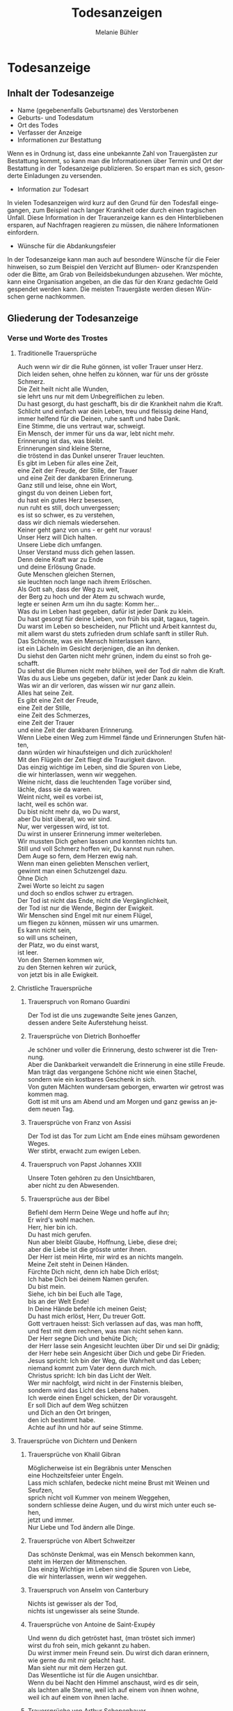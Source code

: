 #+TITLE: Todesanzeigen
#+AUTHOR: Melanie Bühler

#+LANGUAGE: de

#+LATEX_CLASS_OPTIONS: [ngerman,a4paper,11pt]
#+LATEX_HEADER: \usepackage{ngerman}

* Todesanzeige

** Inhalt der Todesanzeige

   #+ATTR_LATEX: :width \textwidth
   #+ATTR_LATEX: :placement [H]
   [[file:Bilder/MusterTodesanzeige.png]]

   - Name (gegebenenfalls Geburtsname) des Verstorbenen
   - Geburts- und Todesdatum
   - Ort des Todes
   - Verfasser der Anzeige
   - Informationen zur Bestattung

   Wenn es in Ordnung ist, dass eine unbekannte Zahl von Trauergästen zur
   Bestattung kommt, so kann man die Informationen über Termin und Ort
   der Bestattung in der Todesanzeige publizieren. So erspart man es
   sich, gesonderte Einladungen zu versenden.

   - Information zur Todesart

   In vielen Todesanzeigen wird kurz auf den Grund für den Todesfall
   eingegangen, zum Beispiel nach langer Krankheit oder durch einen
   tragischen Unfall. Diese Information in der Traueranzeige kann es den
   Hinterbliebenen ersparen, auf Nachfragen reagieren zu müssen, die
   nähere Informationen einfordern.

   - Wünsche für die Abdankungsfeier

   In der Todesanzeige kann man auch auf besondere Wünsche für die Feier
   hinweisen, so zum Beispiel den Verzicht auf Blumen- oder Kranzspenden
   oder die Bitte, am Grab von Beileidsbekundungen abzusehen. Wer möchte,
   kann eine Organisation angeben, an die das für den Kranz gedachte Geld
   gespendet werden kann. Die meisten Trauergäste werden diesen Wünschen
   gerne nachkommen.

** Gliederung der Todesanzeige

*** Verse und Worte des Trostes

**** Traditionelle Trauersprüche

     #+BEGIN_VERSE
     Auch wenn wir dir die Ruhe gönnen, ist voller Trauer unser Herz.
     Dich leiden sehen, ohne helfen zu können, war für uns der grösste Schmerz.
     #+END_VERSE

     #+BEGIN_VERSE
     Die Zeit heilt nicht alle Wunden,
     sie lehrt uns nur mit dem Unbegreiflichen zu leben.
     #+END_VERSE

     #+BEGIN_VERSE
     Du hast gesorgt, du hast geschafft, bis dir die Krankheit nahm die Kraft.
     Schlicht und einfach war dein Leben, treu und fleissig deine Hand,
     immer helfend für die Deinen, ruhe sanft und habe Dank.
     #+END_VERSE

     #+BEGIN_VERSE
     Eine Stimme, die uns vertraut war, schweigt.
     Ein Mensch, der immer für uns da war, lebt nicht mehr.
     Erinnerung ist das, was bleibt.
     #+END_VERSE

     #+BEGIN_VERSE
     Erinnerungen sind kleine Sterne,
     die tröstend in das Dunkel unserer Trauer leuchten.
     #+END_VERSE

     #+BEGIN_VERSE
     Es gibt im Leben für alles eine Zeit,
     eine Zeit der Freude, der Stille, der Trauer
     und eine Zeit der dankbaren Erinnerung.
     #+END_VERSE

     #+BEGIN_VERSE
     Ganz still und leise, ohne ein Wort,
     gingst du von deinen Lieben fort,
     du hast ein gutes Herz besessen,
     nun ruht es still, doch unvergessen;
     es ist so schwer, es zu verstehen,
     dass wir dich niemals wiedersehen.
     #+END_VERSE

     #+BEGIN_VERSE
     Keiner geht ganz von uns - er geht nur voraus!
     #+END_VERSE

     #+BEGIN_VERSE
     Unser Herz will Dich halten.
     Unsere Liebe dich umfangen.
     Unser Verstand muss dich gehen lassen.
     Denn deine Kraft war zu Ende
     und deine Erlösung Gnade.
     #+END_VERSE

     #+BEGIN_VERSE
     Gute Menschen gleichen Sternen,
     sie leuchten noch lange nach ihrem Erlöschen.
     #+END_VERSE

     #+BEGIN_VERSE
     Als Gott sah, dass der Weg zu weit,
     der Berg zu hoch und der Atem zu schwach wurde,
     legte er seinen Arm um ihn du sagte: Komm her...
     #+END_VERSE

     #+BEGIN_VERSE
     Was du im Leben hast gegeben, dafür ist jeder Dank zu klein.
     Du hast gesorgt für deine Lieben, von früh bis spät, tagaus, tagein.
     Du warst im Leben so bescheiden, nur Pflicht und Arbeit kanntest du,
     mit allem warst du stets zufrieden drum schlafe sanft in stiller Ruh.
     #+END_VERSE

     #+BEGIN_VERSE
     Das Schönste, was ein Mensch hinterlassen kann,
     ist ein Lächeln im Gesicht derjenigen, die an ihn denken.
     #+END_VERSE

     #+BEGIN_VERSE
     Du siehst den Garten nicht mehr grünen, indem du einst so froh geschafft.
     Du siehst die Blumen nicht mehr blühen, weil der Tod dir nahm die Kraft.
     Was du aus Liebe uns gegeben, dafür ist jeder Dank zu klein.
     Was wir an dir verloren, das wissen wir nur ganz allein.
     #+END_VERSE

     #+BEGIN_VERSE
     Alles hat seine Zeit.
     Es gibt eine Zeit der Freude,
     eine Zeit der Stille,
     eine Zeit des Schmerzes,
     eine Zeit der Trauer
     und eine Zeit der dankbaren Erinnerung.
     #+END_VERSE

     #+BEGIN_VERSE
     Wenn Liebe einen Weg zum Himmel fände und Erinnerungen Stufen hätten,
     dann würden wir hinaufsteigen und dich zurückholen!
     #+END_VERSE

     #+BEGIN_VERSE
     Mit den Flügeln der Zeit fliegt die Traurigkeit davon.
     #+END_VERSE

     #+BEGIN_VERSE
     Das einzig wichtige im Leben, sind die Spuren von Liebe,
     die wir hinterlassen, wenn wir weggehen.
     #+END_VERSE

     #+BEGIN_VERSE
     Weine nicht, dass die leuchtenden Tage vorüber sind,
     lächle, dass sie da waren.
     #+END_VERSE

     #+BEGIN_VERSE
     Weint nicht, weil es vorbei ist,
     lacht, weil es schön war.
     #+END_VERSE

     #+BEGIN_VERSE
     Du bist nicht mehr da, wo Du warst,
     aber Du bist überall, wo wir sind.
     #+END_VERSE

     #+BEGIN_VERSE
     Nur, wer vergessen wird, ist tot.
     Du wirst in unserer Erinnerung immer weiterleben.
     #+END_VERSE

     #+BEGIN_VERSE
     Wir mussten Dich gehen lassen und konnten nichts tun.
     Still und voll Schmerz hoffen wir, Du kannst nun ruhen.
     #+END_VERSE

     #+BEGIN_VERSE
     Dem Auge so fern, dem Herzen ewig nah.
     #+END_VERSE

     #+BEGIN_VERSE
     Wenn man einen geliebten Menschen verliert,
     gewinnt man einen Schutzengel dazu.
     #+END_VERSE

     #+BEGIN_VERSE
     Ohne Dich
     Zwei Worte so leicht zu sagen
     und doch so endlos schwer zu ertragen.
     #+END_VERSE

     #+BEGIN_VERSE
     Der Tod ist nicht das Ende, nicht die Vergänglichkeit,
     der Tod ist nur die Wende, Beginn der Ewigkeit.
     #+END_VERSE

     #+BEGIN_VERSE
     Wir Menschen sind Engel mit nur einem Flügel,
     um fliegen zu können, müssen wir uns umarmen.
     #+END_VERSE

     #+BEGIN_VERSE
     Es kann nicht sein,
     so will uns scheinen,
     der Platz, wo du einst warst,
     ist leer.
     #+END_VERSE

     #+BEGIN_VERSE
     Von den Sternen kommen wir,
     zu den Sternen kehren wir zurück,
     von jetzt bis in alle Ewigkeit.
     #+END_VERSE

**** Christliche Trauersprüche

***** Trauerspruch von Romano Guardini

      #+BEGIN_VERSE
      Der Tod ist die uns zugewandte Seite jenes Ganzen,
      dessen andere Seite Auferstehung heisst.
      #+END_VERSE

***** Trauersprüche von Dietrich Bonhoeffer

      #+BEGIN_VERSE
      Je schöner und voller die Erinnerung, desto schwerer ist die Trennung.
      Aber die Dankbarkeit verwandelt die Erinnerung in eine stille Freude.
      Man trägt das vergangene Schöne nicht wie einen Stachel,
      sondern wie ein kostbares Geschenk in sich.
      #+END_VERSE

      #+BEGIN_VERSE
      Von guten Mächten wundersam geborgen, erwarten wir getrost was kommen mag.
      Gott ist mit uns am Abend und am Morgen und ganz gewiss an jedem neuen Tag.
      #+END_VERSE

***** Trauersprüche von Franz von Assisi

      #+BEGIN_VERSE
      Der Tod ist das Tor zum Licht am Ende eines mühsam gewordenen Weges.
      #+END_VERSE

      #+BEGIN_VERSE
      Wer stirbt, erwacht zum ewigen Leben.
      #+END_VERSE

***** Trauerspruch von Papst Johannes XXIII

      #+BEGIN_VERSE
      Unsere Toten gehören zu den Unsichtbaren,
      aber nicht zu den Abwesenden.
      #+END_VERSE

***** Trauersprüche aus der Bibel

      #+BEGIN_VERSE
      Befiehl dem Herrn Deine Wege und hoffe auf ihn;
      Er wird's wohl machen.
      #+END_VERSE

      #+BEGIN_VERSE
      Herr, hier bin ich.
      Du hast mich gerufen.
      #+END_VERSE

      #+BEGIN_VERSE
      Nun aber bleibt Glaube, Hoffnung, Liebe, diese drei;
      aber die Liebe ist die grösste unter ihnen.
      #+END_VERSE

      #+BEGIN_VERSE
      Der Herr ist mein Hirte, mir wird es an nichts mangeln.
      #+END_VERSE

      #+BEGIN_VERSE
      Meine Zeit steht in Deinen Händen.
      #+END_VERSE

      #+BEGIN_VERSE
      Fürchte Dich nicht, denn ich habe Dich erlöst;
      Ich habe Dich bei deinem Namen gerufen.
      Du bist mein.
      #+END_VERSE

      #+BEGIN_VERSE
      Siehe, ich bin bei Euch alle Tage,
      bis an der Welt Ende!
      #+END_VERSE

      #+BEGIN_VERSE
      In Deine Hände befehle ich meinen Geist;
      Du hast mich erlöst, Herr, Du treuer Gott.
      #+END_VERSE

      #+BEGIN_VERSE
      Gott vertrauen heisst: Sich verlassen auf das, was man hofft,
      und fest mit dem rechnen, was man nicht sehen kann.
      #+END_VERSE

      #+BEGIN_VERSE
      Der Herr segne Dich und behüte Dich;
      der Herr lasse sein Angesicht leuchten über Dir und sei Dir gnädig;
      der Herr hebe sein Angesicht über Dich und gebe Dir Frieden.
      #+END_VERSE

      #+BEGIN_VERSE
      Jesus spricht: Ich bin der Weg, die Wahrheit und das Leben;
      niemand kommt zum Vater denn durch mich.
      #+END_VERSE

      #+BEGIN_VERSE
      Christus spricht: Ich bin das Licht der Welt.
      #+END_VERSE

      #+BEGIN_VERSE
      Wer mir nachfolgt, wird nicht in der Finsternis bleiben,
      sondern wird das Licht des Lebens haben.
      #+END_VERSE

      #+BEGIN_VERSE
      Ich werde einen Engel schicken, der Dir vorausgeht.
      Er soll Dich auf dem Weg schützen
      und Dich an den Ort bringen,
      den ich bestimmt habe.
      Achte auf ihn und hör auf seine Stimme.
      #+END_VERSE

**** Trauersprüche von Dichtern und Denkern

***** Trauersprüche von Khalil Gibran

      #+BEGIN_VERSE
      Möglicherweise ist ein Begräbnis unter Menschen
      eine Hochzeitsfeier unter Engeln.
      #+END_VERSE

      #+BEGIN_VERSE
      Lass mich schlafen, bedecke nicht meine Brust mit Weinen und Seufzen,
      sprich nicht voll Kummer von meinem Weggehen,
      sondern schliesse deine Augen, und du wirst mich unter euch sehen,
      jetzt und immer.
      #+END_VERSE

      #+BEGIN_VERSE
      Nur Liebe und Tod ändern alle Dinge.
      #+END_VERSE

***** Trauersprüche von Albert Schweitzer

      #+BEGIN_VERSE
      Das schönste Denkmal, was ein Mensch bekommen kann,
      steht im Herzen der Mitmenschen.
      #+END_VERSE

      #+BEGIN_VERSE
      Das einzig Wichtige im Leben sind die Spuren von Liebe,
      die wir hinterlassen, wenn wir weggehen.
      #+END_VERSE

***** Trauerspruch von Anselm von Canterbury

      #+BEGIN_VERSE
      Nichts ist gewisser als der Tod,
      nichts ist ungewisser als seine Stunde.
      #+END_VERSE

***** Trauersprüche von Antoine de Saint-Exupéy

      #+BEGIN_VERSE
      Und wenn du dich getröstet hast, (man tröstet sich immer)
      wirst du froh sein, mich gekannt zu haben.
      Du wirst immer mein Freund sein. Du wirst dich daran erinnern,
      wie gerne du mit mir gelacht hast.
      #+END_VERSE

      #+BEGIN_VERSE
      Man sieht nur mit dem Herzen gut.
      Das Wesentliche ist für die Augen unsichtbar.
      #+END_VERSE

      #+BEGIN_VERSE
      Wenn du bei Nacht den Himmel anschaust, wird es dir sein,
      als lachten alle Sterne, weil ich auf einem von ihnen wohne,
      weil ich auf einem von ihnen lache.
      #+END_VERSE

***** Trauersprüche von Arthur Schopenhauer

      #+BEGIN_VERSE
      Ich glaube, dass wenn der Tod unsere Augen schliesst,
      wir in einem Lichte stehen,
      von welchem unser Sonnenlicht nur der Schatten ist.
      #+END_VERSE

      #+BEGIN_VERSE
      Beim Abschiednehmen kommt ein Moment,
      in dem man die Trauer so stark vorausfühlt,
      dass der geliebte Mensch schon nicht mehr bei einem ist.
      #+END_VERSE

***** Trauersprüche von Aurelius Augustinus

      #+BEGIN_VERSE
      Unsere Toten sind nicht abwesend, sondern nur unsichtbar.
      Sie schauen mit ihren Augen voller Licht in unsere Augen voller Trauer.
      #+END_VERSE

      #+BEGIN_VERSE
      Auferstehung ist unser Glaube,
      Wiedersehen unsere Hoffnung,
      Gedenken unsere Liebe.
      #+END_VERSE

      #+BEGIN_VERSE
      Ihr, die ihr mich so geliebt habt,
      sehet nicht auf das Leben, das ich beendet habe,
      sondern auf das, welches ich beginne.
      #+END_VERSE

***** Trauerspruch von Berthold Auerbach

      #+BEGIN_VERSE
      Für einen Vater, dessen Kind stirbt, stirbt die Zukunft.
      Für ein Kind, dessen Eltern sterben, stirbt die Vergangenheit.
      #+END_VERSE

***** Trauerspruch von Christian Friedrich Hebbel

      #+BEGIN_VERSE
      Die Hoffnung ist wie ein Sonnenstrahl, der in ein trauriges Herz dringt.
      Öffne es weit und lass sie hinein.
      #+END_VERSE

***** Trauerspruch von Christian Fürchtegott Gellert

      #+BEGIN_VERSE
      Lebe, wie du, wenn du stirbst, wünschen wirst, gelebt zu haben.
      #+END_VERSE

***** Trauerspruch von Ernest Hemingway

      #+BEGIN_VERSE
      Nur wenige Menschen sind wirklich lebendig.
      Und die, die es sind, sterben nie.
      Es zählt nicht, dass sie nicht mehr da sind.
      Niemand, den man wirklich liebt, ist jemals tot.
      #+END_VERSE

***** Trauerspruch von Franz Kafka

      #+BEGIN_VERSE
      Man sieht die Sonne langsam untergehen und erschrickt doch,
      wenn es plötzlich dunkel ist.
      #+END_VERSE

***** Trauersprüche von Immanuel Kant

      #+BEGIN_VERSE
      Wer im Gedächtnis seiner Lieben lebt,
      der ist nicht tot, der ist nur fern;
      tot ist nur, wer vergessen wird.
      #+END_VERSE

      #+BEGIN_VERSE
      Den Tod fürchten die am wenigsten,
      deren Leben am meisten Wert hat.
      #+END_VERSE

***** Trauersprüche von Johann Wolfgang von Goethe

      #+BEGIN_VERSE
      Was man tief in seinem Herzen besitzt,
      kann man nicht durch den Tod verlieren.
      #+END_VERSE

      #+BEGIN_VERSE
      Wir hoffen immer, und in allen Dingen ist besser hoffen als verzweifeln.
      #+END_VERSE

      #+BEGIN_VERSE
      Eines Morgens wachst du nicht mehr auf.
      Die Vögel singen, wie sie gestern sangen.
      Nichts ändert diesen neuen Tagesablauf.
      Nur du bist fortgegangen.
      Du bist nun frei und unsere Tränen wünschen dir Glück.
      #+END_VERSE

      #+BEGIN_VERSE
      Es ist eine Ferne, die war, von der wir kommen.
      Es ist eine Ferne, die sein wird, zu der wir gehen.
      #+END_VERSE

      #+BEGIN_VERSE
      Ach! Ich bin des Treibens müde!
      Was soll all der Schmerz und Lust?
      Süsser Friede! Komm, ach komm in meine Brust!
      #+END_VERSE

      #+BEGIN_VERSE
      Ich bin bei Dir,
      du seist auch noch so ferne,
      du bist mir nah!
      Die Sonne sinkt,
      bald leuchten mir die Sterne.
      O wärst Du da!
      #+END_VERSE

***** Trauerspruch von William Shakespeare

      #+BEGIN_VERSE
      Wir sind vom gleichen Stoff, aus dem die Träume sind
      und unser kurzes Leben ist eingebettet in einen langen Schlaf.
      #+END_VERSE

***** Trauersprüche von Laotse

      #+BEGIN_VERSE
      Ich bin von euch gegangen,
      nur für einen kurzen Augenblick und garnicht weit.
      Wenn ihr dahin kommt, wohin ich gegangen bin,
      werdet ihr euch fragen, warum ihr geweint habt.
      #+END_VERSE

      #+BEGIN_VERSE
      Was die Raupe Ende der Welt nennt,
      nennt der Rest der Welt Schmetterling.
      #+END_VERSE

***** Trauerspruch von Emmanuel Geibel

      #+BEGIN_VERSE
      Ein ewig Rätsel ist das Leben,
      und ein Geheimnis bleibt der Tod.
      #+END_VERSE

***** Trauerspruch von Jean-Paul

      #+BEGIN_VERSE
      Die Erinnerung ist das einzige Paradies,
      aus dem wir nicht vertrieben werden können.
      #+END_VERSE

***** Trauerspruch von Thomas Mann

      #+BEGIN_VERSE
      Die Bande der Liebe werden mit dem Tod nicht durchschnitten.
      #+END_VERSE

**** Buddhistische Trauersprüche

***** Buddhistischer Trauerspruch von Rabindranath Tagore

      #+BEGIN_VERSE
      Ich kam an deine Küste als ein Fremdling,
      ich wohnte in deinem Haus als ein Gast,
      ich verlasse deine Schwelle als ein Freund,
      meine Erde.
      #+END_VERSE

***** Buddhistischer Trauerspruch von Mahatma Gandhi

      #+BEGIN_VERSE
      Wer einen Fluss überquert,
      muss die eine Seite verlassen.
      #+END_VERSE

***** Buddhistische Trauergedichte

      #+BEGIN_VERSE
      Im Meer des Lebens,
      Meer des Sterbens,
      in beiden müde geworden,
      sucht meine Seele den Berg,
      an dem alle Flut verebbt.
      #+END_VERSE

      #+BEGIN_VERSE
      Der Schatten des Bambus im Mondlicht
      wischt den Staub von den Treppenstufen
      die ganze Nacht lang.
      Nichts ist weggewischt!
      #+END_VERSE

*** Einleitung

    - In stiller Trauer teilen wir Ihnen mit, dass ...
    - Traurig über den Hinschied und doch dankbar für die Erlösung ...
    - Traurig nehmen wir Abschied von ...
    - Traurig, aber mit vielen schönen Erinnerungen nehmen wir Abschied von ...
    - Mit vielen schönen Erinnerungen nehmen wir Abschied von ...
    - Wir nehmen Abschied von ...
    - In Liebe und Dankbarkeit nehmen wir Abschied von ...
    - Schweren Herzens müssen wir Abschied nehmen von ...
    - Wir machen Ihnen die schmerzliche Mitteilung, dass ...
    - Fassungslos und voller Schmerz teilen wir Ihnen mit, dass ...
    - Ein aussergewöhnlicher Mensch ist von uns gegangen ...
    - Aus einem arbeitsamen Leben in Verantwortung für seine Familie und Mitmenschen ist ...

*** Wertschätzung

    - lieben / geliebten
    - guten / herzensguten
    - vorbildlichen / unvergesslichen
    - geschätzten / tapferen

*** Beziehung

    | Gattin / Ehefrau           | Gatte / Ehemann        |
    | Lebenspartnerin / Freundin | Lebenspartner / Freund |
    | Mutter/Mami/Mutti/Mama     | Vater/Papi/Vati/Daddy  |
    | Schwiegermutter            | Schwiegervater         |
    | Grossmutter                | Grossvater             |
    | Urgrossmutter              | Urgrossvater           |
    | Tochter                    | Sohn                   |
    | Schwiegertochter           | Schwiegersohn          |
    | Schwester                  | Bruder                 |
    | Schwägerin                 | Schwager               |
    | Tante                      | Onkel                  |
    | Cousine                    | Cousin                 |
    | Gotte                      | Götti                  |
    | Verwandte                  | Verwandter             |
    | Freundin / Bekannte        | Freund / Bekannter     |

*** Abschluss der Einleitung

    - von uns geschieden / gegangen ist.
    - gestorben / verstorben / entschlafen ist.
    - uns viel zu früh entrissen wurde.
    - von den Altersbeschwerden erlöst worden ist.
    - hat uns allzu früh für immer verlassen.
    - in Kenntnis zu setzen.
    - in aller Stille verlassen.

*** Persönliche Angaben

    - Er ist im Alter von ... Jahren friedlich entschlafen.
    - Sie starb nach längerem Leiden im Alter von ... Jahren.
    - Er verschied nach kurzer, schwerer Krankheit im ... Lebensjahr.
    - Er verschied nach langer, geduldig / bewundernswert ertragener Krankheit,
      jedoch unerwartet rasch im ... Lebensjahr.
    - Es war ein langer Weg; auch wenn wir damit rechnen mussten und der Tod als
      Erlöser kam, schmerzt doch die Endgültigkeit.
    - Sie wurde im ... Lebensjahr von den Altersbeschwerden erlöst.
    - Wir haben mit dir gehofft, gekämpft und gelitten. Jetzt bist du von deiner
      schweren Krankheit erlöst worden.
    - Mit grosser Tapferkeit hast du gegen deine Krankheit gekämpft.
    - Im Kreise deiner Familie durftest du nun zu Hause friedlich einschlafen.
    - Unerwartet hat ihr Herz aufgehört zu schlagen.
    - Er starb unerwartet an einem Herzversagen im Alter von ... Jahren.
    - Für uns völlig unerwartet ist sie heute Nacht friedlich eingeschlafen.
    - Ihr plötzlicher Tod erschüttert uns.
    - Ihr Herz hat aufgehört zu schlagen.
    - Er starb im ... Lebensjahr an den Folgen eines tragischen Unglücksfalles.
    - Wir versuchen, deine Entscheidung zu akzeptieren - verstehen werden wir
      sie nie.
    - Er hat erkannt, dass diese Welt nie die seine sein wird.
    - Ausserstande, ihm zu helfen, müssen wir seinen Entschluss akzeptieren.
    - Sie hat uns in Würde / Stille verlassen, da sie erkannt hat, dass diese
      Welt nie die ihre sein wird.

*** Würdigung

    - In unseren Herzen wirst du weiterleben.
    - Wir werden dich nie vergessen und dich immer in unseren Herzen behalten.
    - Deine liebenswerte und fröhliche Art bleibt uns unvergessen.
    - Schön, dass es dich gab und wir viele wunderbare Momente haben, die wir
      ewig in unseren Herzen tragen.
    - Wir gedenken deiner in Liebe und Dankbarkeit.
    - Dankbar sind wir für die Zeit, die wir mit dir erleben durften. Traurig
      sind wir über deinen Tod.
    - Alle, die dich kannten, wissen, was wir an dir verloren haben.
    - Wir verlieren in dir einen gütigen und verständnisvollen Menschen.
    - Ihre Herzlichkeit und ihre Lebensfreude bleiben uns in dankbarer
      Erinnerung.
    - Dein fröhliches Wesen und dein herzhaftes Lachen werden wir nie vergessen.
    - Deine Liebe und Fürsorge werden uns weiter tragen.
    - Die Lücke, die du hinterlässt, ist riesig - wir vermissen dich.
    - Deine Begeisterungsfähigkeit, dein Humor und deine Grosszügigkeit waren
      einzigartig.
    - Voller Energie hast du dein Leben stets in den Dienst deiner Mitmenschen
      gestellt.
    - Wir denken mit grosser Liebe und Dankbarkeit an all die wunderschönen
      Erlebnisse, die uns trösten und uns immer mit dir verbinden.
    - Wir sind unendlich dankbar für die unvergesslich schöne Zeit mit dir.
    - Was du für uns alle mit deinem Lebenswerk getan hast, werden wir dir nie
      vergessen.
    - Du hast uns allen viel gegeben - wir vermissen dich.
    - Du bist von uns gegangen, aber nicht aus unseren Herzen.
    - In deinem reich erfüllten Leben bist du stets bescheiden und deinem
      Glauben treu geblieben.

*** Absender

    - In stiller Trauer
    - In tiefer Trauer
    - Die Trauerfamilien
    - Die Hinterbliebenen
    - Wir vermissen dich
    - Im Gedenken
    - In liebevoller Erinnerung
    - In Liebe Namen der Absender

*** Abschiedsfeier und Beisetzung

    Jeweils mit Wochentag, Datum, Zeit, Ort:

    | Abschiedsfeier        | Trauerfeier        |
    | Abschiedsgottesdienst | Trauergottesdienst |
    | Abdankung             | Beisetzung         |
    | Urnenbeisetzung       | Beerdigung         |

    mit Adressangabe für Navigationsgerät/GPS

    Beispiel: Die Beisetzung findet im engsten Familienkreis statt. Auf
    Wunsch des Verstorbenen findet die Beisetzung im Familienkreis
    statt. Beispiel: Abschiedsfeier: Dienstag, 11. Januar, 14 Uhr in der
    reformierten Stadtkirche Solothurn, anschliessend Urnenbeisetzung auf
    dem Friedhof. Aufbahrung in der Friedhofhalle Solothurn bis Sonntag.

*** Aufbahrung

    - Ort Dauer / Ein letzter Besuch in der Friedhofhalle ... ist bis
      ... möglich.
    - Öffnungszeiten

*** Spenden

    - Im Sinne des Verstorbenen sind wir dankbar für Spenden an ...
    - Wer des lieben Verstorbenen gedenken will, möge ... berücksichtigen.
    - Für allfällige Spenden gedenke man des/der / berücksichtige man bitte ...
    - Wer den lieben Verstorbenen anders als mit Blumen ehren möchte, gedenke
      bitte ...
    - Wer des Verstorbenen mit einer Spende gedenken möchte, berücksichtige
      bitte ...
    - Wir bitten von Blumenspenden abzusehen und der/des ... zu gedenken.
    - Statt Blumen zu spenden, unterstütze man ...

***  Mitteilungen

     - Dreissigster: Tag, Datum, Zeit, Ort
     - Leidzirkulare werden nur nach auswärts versandt.
     - Dient / gilt als Leidzirkular.

* Danksagung

** Gliederung der Danksagung

*** Danksagung

    - Wir danken

    - Ein herzlicher Dank

    - Wir danken von ganzem Herzen

------------- COPY CONTENT HERE ---------------

*** Einleitung

    - In den Tagen des Heimgangs

    - In den schweren Tagen des plötzlichen Hinschieds

    - In diesen Tagen des Abschieds von unserem lieben und unvergesslichen

    - In den schweren Tagen des unerwarteten Heimgangs und des Abschieds
    von meinem lieben Gatten und unserem guten Vater

    - Für die grosse Anteilnahme, die uns beim Hinschied Für die vielen
    Beweise herzlicher Anteilnahme während der Krankheit und beim
    Hinschied

    - Allen, die sich in stiller Trauer mit uns verbunden fühlen und ihre
    liebevolle Anteilnahme auf so vielfältige Weise zum Ausdruck
    brachten, danken wir von Herzen

    - Von einem geliebten Menschen Abschied nehmen zu müssen, gehört zu
    den schmerzlichsten Erfahrungen im Leben

*** Name und Daten

    #+BEGIN_VERSE
    Vorname, Name
    Kosenamen
    Berufsbezeichnung / Titel
    im Ruhestand / ehemaliger / alt
    #+END_VERSE

*** Abschluss der Einleitung

    - durften wir von unseren Verwandten, Freunden und Bekannten innigste
    Teilnahme erfahren.

    - durften wir viel Anteilnahme und Hilfe erfahren.

    - sprechen wir allen unseren herzlichen Dank aus.

    - sprechen wir mit diesen Zeilen unseren herzlichen Dank aus.

    - danken wir von ganzem Herzen.

    - in ihrem Leben, vor allem auch in ihrem schweren Leiden Gutes getan
    haben und uns bei ihrem Sterben ihre Teilnahme haben spüren lassen,
    danken wir.

    - Es tut gut zu erfahren, wie viel Achtung und Anerkennung unserem
    Vater entgegengebracht wurde.

*** Dank an Personen

   - Besonders herzlich danken wir Herrn Dr. med. ...

   - Ein besonderer Dank gebührt Herrn Dr. med. ...

   - für die ärztliche Betreuung / den ärztlichen Beistand.

   - Wir danken den Ärzten für die medizinische Betreuung und dem
   Pflegepersonal / dem Spitexteam ...  für die fürsorgliche Pflege.

   - Ein spezielles Dankeschön gilt dem Personal des Alters? und Pflegeheims ..., welches es verstanden hat, dem Verstorbenen durch aufmerksame und liebevolle Begleitung den Alltag trotz seiner
   Altersbeschwerden angenehm zu gestalten.
   - Ebenso danken wir Herrn Pfarrer ... für seine trostreichen / einfühlsamen Abschiedsworte.
   - Für den feierlich gestalteten Gottesdienst danken wir Frau Pfarrerin ...
   - Es gibt Tage und Stunden im Leben, die jeder durchstehen muss. Aber sich getragen zu wissen von
   Menschen, die uns nahestehen, gibt unendlich viel Kraft. Dankeschön.
   - Wir danken allen, die der lieben Verstorbenen in ihrem Leben Gutes erwiesen haben.
   - Ein aufrichtiges Dankeschön allen, die dem lieben Verstorbenen in seinem Leben mit Freundschaft
   begegnet sind und ihn während seiner Krankheit begleitet haben.
   - Zahllose Hände haben wir geschüttelt. Und waren gerührt. Durften bewegende Briefe, Karten, E-
   Mails und SMS lesen. Uns von gesendeten Statements und Hommagen aufmuntern lassen. Blumen in
   Empfang nehmen. Und Geldspenden weiterleiten.

*** Dank an Vereine, Firmen, Institutionen

    - Ganz herzlich danken wir auch den Freunden und Bekannten, die dem lieben Verstorbenen die letzte
    Ehre erwiesen haben.
    - Ein herzliches Dankeschön gilt den Nachbarn, Schulkameraden und allen, die an der Abschiedsfeier
    teilgenommen haben.
    - Aufrichtigen Dank der Musikgesellschaft ... für ihr ergreifendes Spiel.
    - dem Kirchenchor für die würdige Umrahmung der Trauerfeier.
    - dem Männerchor für den besinnlichen Vortrag.
    - Herzlich danken wir den Fahnendelegationen der Schützen und des Turnvereins sowie allen, die
    unserem lieben Verstorbenen die letzte Ehre erwiesen haben.
    - Unser Dank geht auch an die Delegation des ... für ihren letzten Gruss.
    - Wir danken der Geschäftsleitung und dem Personal der Firma ... für ihre Unterstützung und ihre
    Anteilnahme.
    - Dank für Gaben, Spenden, Sachen, Blumen Wir danken für die zahlreichen Kranz-, Blumen- und
    anderen Spenden sowie die Zuwendungen an wohltätige Institutionen.
    - Wir verdanken die vielen letzten Blumengrüsse, die Gaben an wohltätige Institutionen und danken
    allen, die dem lieben Heimgegangenen die letzte Ehre erwiesen haben.
    - Wir danken für die Spenden von heiligen Messen, die Zuwendungen an wohltätige Institutionen, die
    prächtigen Blumen und Kränze und das stille Mitleid durch Händedruck und in Briefen.
    - Ein herzliches Dankeschön gilt allen, die von unserem lieben Vater Abschied nahmen und in
    liebevoller Anteilnahme ihr Beileid mit stillem Händedruck, Karten, Blumen und Spenden bezeugten.
    - Wir verdanken auch die prächtigen Kränze und Blumen, die Zuwendungen an wohltätige
    Institutionen, die Spenden für späteren Grabschmuck sowie die zahlreichen Briefe und Karten.

** Berührung

   - Diese Verbundenheit zu spüren, war uns Hilfe und Trost.
   - All diese Zeichen der Verbundenheit geben uns Kraft und Trost.
   - Alle Beweise der Anteilnahme sind uns Trost in unserem Leid.
   - Es ist uns ein Bedürfnis, allen unseren aufrichtigen Dank auszusprechen. Die Anteilnahme war
   überwältigend.
   - Zu guter Letzt sind wir uns alle einig: Wenn Willy das alles hätte miterleben dürfen, es wäre ihm
   zweifellos gegangen wie uns. Er hätte geweint. Er hätte gelacht. Und vor allem, er hätte sich riesig
   gefreut.

** Absender

   - Ort, im Monat, Jahr
   - Absender: die Trauerfamilien, allenfalls mit Namen
   - Dreissigster: Wochentag, Datum, Zeit und Ort
